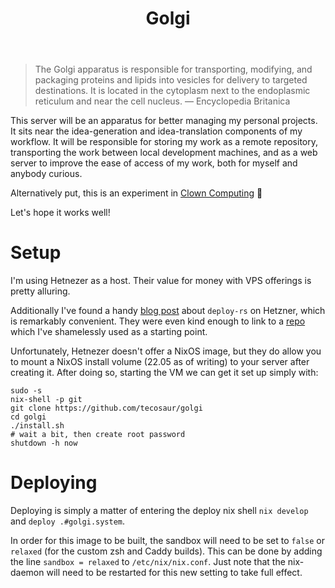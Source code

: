 #+title: Golgi

#+begin_quote
The Golgi apparatus is responsible for transporting, modifying, and packaging
proteins and lipids into vesicles for delivery to targeted destinations. It is
located in the cytoplasm next to the endoplasmic reticulum and near the cell
nucleus. --- Encyclopedia Britanica
#+end_quote

This server will be an apparatus for better managing my personal projects. It
sits near the idea-generation and idea-translation components of my workflow. It
will be responsible for storing my work as a remote repository, transporting the
work between local development machines, and as a web server to improve the ease
of access of my work, both for myself and anybody curious.

Alternatively put, this is an experiment in [[https://bytes.zone/posts/clown-computing/][Clown Computing]] 🤡

Let's hope it works well!

* Setup

I'm using Hetnezer as a host. Their value for money with VPS offerings is pretty
alluring.

Additionally I've found a handy [[https://ayats.org/blog/deploy-rs-example/][blog post]] about =deploy-rs= on Hetzner, which is
remarkably convenient. They were even kind enough to link to a [[https://github.com/viperML/deploy-rs-example][repo]] which I've
shamelessly used as a starting point.

Unfortunately, Hetnezer doesn't offer a NixOS image, but they do allow you to
mount a NixOS install volume (22.05 as of writing) to your server after creating
it. After doing so, starting the VM we can get it set up simply with:

#+begin_src shell
sudo -s
nix-shell -p git
git clone https://github.com/tecosaur/golgi
cd golgi
./install.sh
# wait a bit, then create root password
shutdown -h now
#+end_src

* Deploying

Deploying is simply a matter of entering the deploy nix shell =nix develop= and
=deploy .#golgi.system=.

In order for this image to be built, the sandbox will need to be set to =false= or
=relaxed= (for the custom zsh and Caddy builds). This can  be done by adding the
line ~sandbox = relaxed~ to =/etc/nix/nix.conf=. Just note that the nix-daemon will
need to be restarted for this new setting to take full effect.
